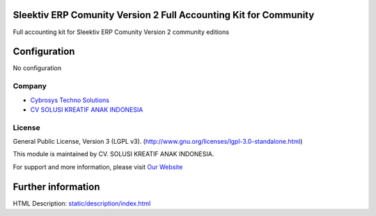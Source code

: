 .. image:: https://img.shields.io/badge/license-LGPL--3-blue.svg
    :target: http://www.gnu.org/licenses/lgpl-3.0-standalone.html
    :alt: License: LGPL-3

Sleektiv ERP Comunity Version 2 Full Accounting Kit for Community
=========================================
Full accounting kit for Sleektiv ERP Comunity Version 2 community editions

Configuration
=============
No configuration

Company
-------
* `Cybrosys Techno Solutions <https://cybrosys.com/>`__
* `CV SOLUSI KREATIF ANAK INDONESIA <https://solusikreatifanakindonesia.com/>`__

License
-------
General Public License, Version 3 (LGPL v3).
(http://www.gnu.org/licenses/lgpl-3.0-standalone.html)


This module is maintained by CV. SOLUSI KREATIF ANAK INDONESIA.

For support and more information, please visit `Our Website <https://solusikreatifanakindonesia.com/>`__

Further information
===================
HTML Description: `<static/description/index.html>`__
